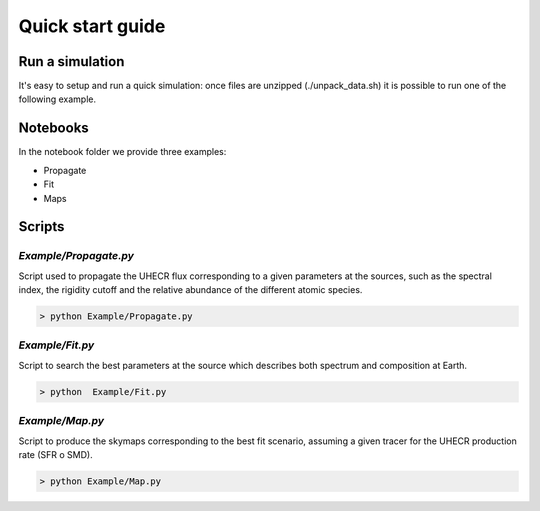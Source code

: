 .. _quick_start:

Quick start guide
*****************

Run a simulation
================

It's easy to setup and run a quick simulation: once files are unzipped (./unpack_data.sh)
it is possible to run one of the following example.

Notebooks
=========
In the notebook folder we provide three examples:

- Propagate
- Fit
- Maps

Scripts
=======
`Example/Propagate.py`
---------------------------
Script used to propagate the UHECR flux corresponding to a given parameters at the sources, such as the spectral index, the rigidity cutoff and the relative abundance of the different atomic species.

.. code-block::

    > python Example/Propagate.py

`Example/Fit.py`
----------------------------
Script to search the best parameters at the source which describes both spectrum and composition at Earth.

.. code-block::

    > python  Example/Fit.py

`Example/Map.py`
-------------------------------
Script to produce the skymaps corresponding to the best fit scenario, assuming a given tracer for the UHECR production rate (SFR o SMD).

.. code-block::

    > python Example/Map.py
